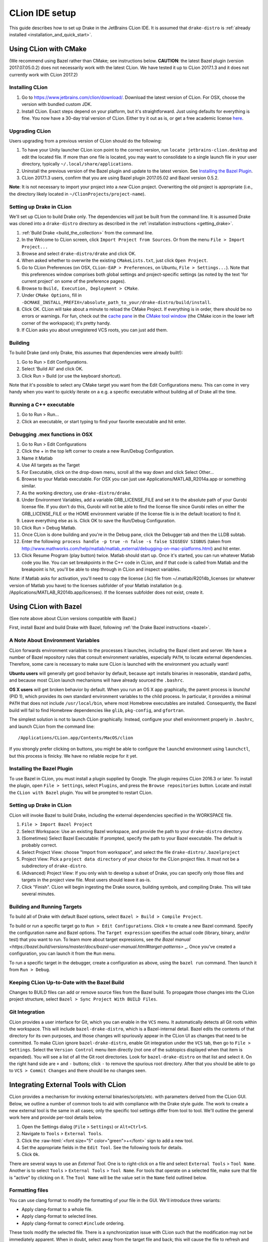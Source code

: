***************
CLion IDE setup
***************

This guide describes how to set up Drake in the JetBrains CLion IDE.
It is assumed that ``drake-distro`` is
:ref:`already installed <installation_and_quick_start>`.

Using CLion with CMake
======================

(We recommend using Bazel rather than CMake; see instructions below.
**CAUTION**: the latest Bazel plugin (version 2017.07.05.0.2) does not
necessarily work with the latest CLion. We have tested it up to CLion 2017.1.3
and it does not currently work with CLion 2017.2)

Installing CLion
----------------

1. Go to https://www.jetbrains.com/clion/download/. Download the latest version
   of CLion. For OSX, choose the version with bundled custom JDK.
2. Install CLion. Exact steps depend on your platform, but it's
   straightforward. Just using defaults for everything is fine. You now have a
   30-day trial version of CLion. Either try it out as is, or get a free
   academic license `here <https://www.jetbrains.com/shop/eform/students>`_.

Upgrading CLion
---------------

Users upgrading from a previous version of CLion should do the following:

1. To have your Unity launcher CLion icon point to the correct version,
   run ``locate jetbrains-clion.desktop`` and edit the located file. If more
   than one file is located, you may want to consolidate to a single launch file
   in your user directory, typically ``~/.local/share/applications``.
2. Uninstall the previous version of the Bazel plugin and update to the latest
   version. See `Installing the Bazel Plugin`_.
3. CLion 2017.1.3 users, confirm that you are using Bazel plugin 2017.05.02
   and Bazel version 0.5.2.

**Note**: It is not necessary to import your project into a *new* CLion project.
Overwriting the old project is appropriate (i.e., the directory likely located
in ``~/ClionProjects/project-name``).

Setting up Drake in CLion
-------------------------

We'll set up CLion to build Drake only. The dependencies will just be built
from the command line. It is assumed Drake was cloned into a ``drake-distro``
directory as described in the :ref:`installation instructions <getting_drake>`.

1. :ref:`Build Drake <build_the_collection>` from the command line.
2. In the Welcome to CLion screen, click ``Import Project from Sources``. Or
   from the menu ``File > Import Project...``
3. Browse and select ``drake-distro/drake`` and click OK.
4. When asked whether to overwrite the existing ``CMakeLists.txt``, just click
   ``Open Project``.
5. Go to CLion Preferences (on OSX, ``CLion-EAP > Preferences``, on Ubuntu,
   ``File > Settings...``). Note that this preferences window comprises both
   global settings and project-specific settings (as noted by the text 'for
   current project' on some of the preference pages).
6. Browse to ``Build, Execution, Deployment > CMake``.
7. Under ``CMake Options``, fill in
   ``-DCMAKE_INSTALL_PREFIX=/absolute_path_to_your/drake-distro/build/install``.
8. Click OK. CLion will take about a minute to reload the CMake Project. If
   everything is in order, there should be no errors or warnings. For fun,
   check out the `cache pane
   <https://www.jetbrains.com/help/clion/2016.1/cmake-cache.html>`_ in the
   `CMake tool window
   <https://www.jetbrains.com/help/clion/2016.1/cmake.html>`_ (the CMake icon
   in the lower left corner of the workspace); it's pretty handy.
9. If CLion asks you about unregistered VCS roots, you can just add them.

Building
--------

To build Drake (and only Drake, this assumes that dependencies were already
built!):

1. Go to Run > Edit Configurations.
2. Select 'Build All' and click OK.
3. Click Run > Build (or use the keyboard shortcut).

Note that it's possible to select any CMake target you want from the Edit
Configurations menu. This can come in very handy when you want to quickly
iterate on a e.g. a specific executable without building all of Drake all the
time.

Running a C++ executable
------------------------
1. Go to Run > Run...
2. Click an executable, or start typing to find your favorite executable and hit
   enter.

Debugging .mex functions in OSX
-------------------------------

1. Go to Run > Edit Configurations
2. Click the + in the top left corner to create a new Run/Debug Configuration.
3. Name it Matlab
4. Use All targets as the Target
5. For Executable, click on the drop-down menu, scroll all the way down and
   click Select Other...
6. Browse to your Matlab executable. For OSX you can just use
   Applications/MATLAB_R2014a.app or something similar.
7. As the working directory, use ``drake-distro/drake``.
8. Under Environment Variables, add a variable GRB_LICENSE_FILE and set it to
   the absolute path of your Gurobi license file. If you don't do this, Gurobi
   will not be able to find the license file since Gurobi relies on either the
   GRB_LICENSE_FILE or the HOME environment variable (if the license file is in
   the default location) to find it.
9. Leave everything else as is. Click OK to save the Run/Debug Configuration.
10. Click Run > Debug Matlab.
11. Once CLion is done building and you're in the Debug pane, click the
    Debugger tab and then the LLDB subtab.
12. Enter the following: ``process handle -p true -n false -s false SIGSEGV
    SIGBUS`` (taken from
    http://www.mathworks.com/help/matlab/matlab_external/debugging-on-mac-platforms.html)
    and hit enter.
13. Click Resume Program (play button) twice. Matlab should start up. Once it's
    started, you can run whatever Matlab code you like. You can set breakpoints
    in the C++ code in CLion, and if that code is called from Matlab and the
    breakpoint is hit, you'll be able to step through in CLion and inspect
    variables.

Note: if Matlab asks for activation, you'll need to copy the license (.lic)
file from ~/.matlab/R2014b_licenses (or whatever version of Matlab you have) to
the licenses subfolder of your Matlab installation
(e.g. /Applications/MATLAB_R2014b.app/licenses). If the licenses subfolder does
not exist, create it.

Using CLion with Bazel
======================

(See note above about CLion versions compatible with Bazel.)

First, install Bazel and build Drake with Bazel, following
:ref:`the Drake Bazel instructions <bazel>`.

A Note About Environment Variables
----------------------------------
CLion forwards environment variables to the processes it launches, including
the Bazel client and server. We have a number of Bazel repository rules that
consult environment variables, especially ``PATH``, to locate external
dependencies. Therefore, some care is necessary to make sure CLion is launched
with the environment you actually want!

**Ubuntu users** will generally get good behavior by default, because ``apt``
installs binaries in reasonable, standard paths, and because most CLion launch
mechanisms will have already sourced the ``.bashrc``.

**OS X users** will get broken behavior by default.  When you run an OS X app
graphically, the parent process is `launchd` (PID 1), which provides its own
standard environment variables to the child process.  In particular, it provides
a minimal ``PATH`` that does not include ``/usr/local/bin``, where most Homebrew
executables are installed.  Consequently, the Bazel build will fail to find
Homebrew dependencies like ``glib``, ``pkg-config``, and ``gfortran``.

The simplest solution is not to launch CLion graphically. Instead, configure
your shell environment properly in ``.bashrc``, and launch CLion from the
command line::

  /Applications/CLion.app/Contents/MacOS/clion

If you strongly prefer clicking on buttons, you might be able to configure the
``launchd`` environment using ``launchctl``, but this process is finicky. We
have no reliable recipe for it yet.

Installing the Bazel Plugin
---------------------------

To use Bazel in CLion, you must install a plugin supplied by Google. The plugin
requires CLion 2016.3 or later.  To install the plugin, open
``File > Settings``, select ``Plugins``, and press the ``Browse repositories``
button.  Locate and install the ``CLion with Bazel`` plugin. You will be
prompted to restart CLion.

Setting up Drake in CLion
-------------------------
CLion will invoke Bazel to build Drake, including the external dependencies
specified in the WORKSPACE file.

1. ``File > Import Bazel Project``
2. Select Workspace: Use an existing Bazel workspace, and provide the path to
   your ``drake-distro`` directory.
3. (Sometimes) Select Bazel Executable: If prompted, specify the path to your
   Bazel executable. The default is probably correct.
4. Select Project View: choose "Import from workspace", and
   select the file ``drake-distro/.bazelproject``
5. Project View: Pick a ``project data directory`` of your choice for the
   CLion project files. It must not be a subdirectory of ``drake-distro``.
6. (Advanced) Project View: If you only wish to develop a subset of Drake,
   you can specify only those files and targets in the project view file.
   Most users should leave it as-is.
7. Click "Finish".  CLion will begin ingesting the Drake source, building
   symbols, and compiling Drake. This will take several minutes.

Building and Running Targets
----------------------------

To build all of Drake with default Bazel options, select
``Bazel > Build > Compile Project``.

To build or run a specific target go to ``Run > Edit Configurations``. Click
``+`` to create a new Bazel command.  Specify the configuration name and Bazel
options. The ``Target expression`` specifies the actual code (library, binary,
and/or test) that you want to run. To learn more about target expressions, see
`the Bazel manual
<https://bazel.build/versions/master/docs/bazel-user-manual.html#target-patterns>`
_. Once you've created a configuration, you can launch it from the ``Run`` menu.

To run a specific target in the debugger, create a configuration as above,
using the ``bazel run`` command. Then launch it from ``Run > Debug``.

Keeping CLion Up-to-Date with the Bazel Build
---------------------------------------------

Changes to BUILD files can add or remove source files from the Bazel build.
To propagate those changes into the CLion project structure, select
``Bazel > Sync Project With BUILD Files``.

Git Integration
---------------

CLion provides a user interface for Git, which you can enable in the ``VCS``
menu.  It automatically detects all Git roots within the workspace. This will
include ``bazel-drake-distro``, which is a Bazel-internal detail. Bazel edits
the contents of that directory for its own purposes, and those changes will
spuriously appear in the CLion UI as changes that need to be committed. To make
CLion ignore ``bazel-drake-distro``, enable Git integration under the ``VCS``
tab, then go to ``File > Settings``. Select the ``Version Control`` menu item
directly (not one of the subtopics displayed when that item is expanded). You
will see a list of all the Git root directories. Look for ``bazel-drake-distro``
on that list and select it. On the right hand side are ``+`` and ``-`` buttons;
click ``-`` to remove the spurious root directory. After that you should be
able to go to ``VCS > Commit Changes`` and there should be no changes seen.

Integrating External Tools with CLion
=====================================

.. role:: raw-html(raw)
   :format: html

CLion provides a mechanism for invoking external binaries/scripts/etc. with
parameters derived from the CLion GUI. Below, we outline a number of common
tools to aid with compliance with the Drake style guide. The work to create
a new external tool is the same in all cases; only the specific tool settings
differ from tool to tool. We'll outline the general work here and provide
per-tool details below.

1. Open the Settings dialog (``File`` > ``Settings``) or ``Alt+Ctrl+S``.
2. Navigate to ``Tools`` > ``External Tools``.
3. Click the :raw-html:`<font size="5" color="green">+</font>` sign to add a new
   tool.
4. Set the appropriate fields in the ``Edit Tool``. See the following tools for
   details.
5. Click ``Ok``.

There are several ways to use an *External Tool*. One is to right-click on a
file and select ``External Tools`` > ``Tool Name``. Another is to select
``Tools`` > ``External Tools`` > ``Tool Name``. For tools that operate on a
selected file, make sure that file is "active" by clicking on it. The
``Tool Name`` will be the value set in the ``Name`` field outlined below.

.. _integrating_format_tools_with_clion:

Formatting files
----------------

You can use clang format to modify the formatting of your file in the GUI. We'll
introduce three variants:

- Apply clang-format to a whole file.
- Apply clang-format to selected lines.
- Apply clang-format to correct ``#include`` ordering.

These tools modify the selected file. There is a synchronization issue with
CLion such that the modification may not be immediately apparent. When in doubt,
select away from the target file and back; this will cause the file to refresh
and you can confirm that the file has been modified as expected.

First, make sure you have installed ``clang-format``
(see :doc:`code_style_tools`).

Clang format selected file
^^^^^^^^^^^^^^^^^^^^^^^^^^

Open the ``Edit Tool`` for external tools as outlined above and enter the
following values for the fields:

  :Name: ``Clang Format Full File``
  :Description: ``Apply clang-format to the active file``
  :Program: ``clang-format``
  :Parameters: ``-i $FileName$``
  :Working directory: ``$FileDir$``

Leave the checkbox options in their default state.

Clang format selected lines
^^^^^^^^^^^^^^^^^^^^^^^^^^^

Open the ``Edit Tool`` for external tools as outlined above and enter the
following values for the fields:

  :Name: ``Clang Format Selected Lines``
  :Description: ``Apply clang-format to the selected lines``
  :Program: ``clang-format``
  :Parameters: ``-lines $SelectionStartLine$:$SelectionEndLine$ -i $FileName$``
  :Working directory: ``$FileDir$``

Leave the checkbox options in their default state.

Correct #include ordering
^^^^^^^^^^^^^^^^^^^^^^^^^

Open the ``Edit Tool`` for external tools as outlined above and enter the
following values for the fields:

  :Name: ``Clang Format Include Ordering``
  :Description: ``Runs the clang format for correcting includes on the current
                  file``
  :Program: ``bazel``
  :Parameters: ``run //drake/tools:clang-format-includes -- $FilePath$``
  :Working directory: ``$Projectpath$``

Leave the checkbox options in their default state.

.. _integrating_lint_tools_with_clion:

"Linting" files
---------------

"Linting" refers to using tools to find aspects of code which don't conform
to specified coding practices. You can apply Drake's linting tools in CLion to
find such issues. We'll define two tools:

- General linting (via cpplint) which captures most of the Drake style guide.
- Drake extended linting which captures aspects of the Drake style guide _not_
  captured by the general linting tool. This includes detecting out-of-order
  ``#include`` directives.

These tools produce reports. In some cases, the reports can be automatically
converted into clickable links so that you can click on a messsage and be taken
to the file and line indicated in the message. The configuration instructions
include the details of how to configure these clickable links.

You can also set the general coding style for CLion through the following steps

1. Go to ``File`` > ``Settings`` > ``Editor`` > ``Code Style``
2. On the right panel, Go to ``Default Options`` > ``Right margin (columns)``:
   Set it to 80
3. Go to ``File`` > ``Settings`` > ``Editor`` > ``Code Style`` > ``C/C++``
4. On the right panel, choose ``Set from`` > ``Predefined Style`` > ``Google``

Lint selected file for google style guide
^^^^^^^^^^^^^^^^^^^^^^^^^^^^^^^^^^^^^^^^^

Open the ``Edit Tool`` for external tools as outlined above and enter the
following values for the fields:

  :Name: ``Cpplint File``
  :Description: ``Apply cpplint to the current file``
  :Program: ``bazel``
  :Parameters: ``run @google_styleguide//:cpplint -- --output=eclipse
                 $FilePath$``
  :Working directory: ``$Projectpath$``

To configure the clickable links:

1. Click the ``Output Filters...`` button.
2. Click the :raw-html:`<font size="5" color="green">+</font>` sign to add a
   filter.
3. Add the following values in the following fields (and click "OK):

  :Name: ``Extract Links``
  :Description: ``Convert file/line references into clickable links.``
  :Regular expression to match output: ``$FILE_PATH$:$LINE$``

4. Click ``OK`` on the ``Edit filter`` dialog.
5. Click ``OK`` on the ``Output Filters`` dialog.

Lint selected file for Drake style addenda
^^^^^^^^^^^^^^^^^^^^^^^^^^^^^^^^^^^^^^^^^^

This tool is a supplement to the google style cpplint. It tests for additional
style requirements which are otherwise missed by the general tool. The primary
reason to run this is to confirm that the order of the ``#include`` statements
is correct.

Open the ``Edit Tool`` for external tools as outlined above and enter the
following values for the fields:

  :Name: ``Drake Lint File``
  :Description: ``Apply drake lint to the current file``
  :Program: ``bazel``
  :Parameters: ``run //tools/lint:drakelint -- $FilePath$``
  :Working directory: ``$Projectpath$``

In the event of finding a lint problem (e.g., out-of-order include files), the
CLion output will contain a *single* clickable link. This link is only the
*first* error encountered in the include section; there may be more. The link
merely provides a hint to the developer to see the problem area. Rather than
fixing by hand, we strongly recommend executing the ``Clang Format Include
Ordering`` external tool on the file.

Alternative linting configuration
^^^^^^^^^^^^^^^^^^^^^^^^^^^^^^^^^

The linting tools have been configured to use the bazel system. The advantage in
doing so is that it guarantees that the tools are built prior to being used.
However, bazel only allows one instance of bazel to run at a time. For example,
if building Drake in a command-line window, it would be impossible to lint files
at the same time.

The work around is to change the configurations to execute the binaries
directly. This approach generally works but will fail if the corresponding bazel
targets have not been built. The tools would need to be built prior to
execution.

With this warning in place, you can make the following modifications to the
linting tools to be able to lint and compile simultaneously.

Google style guide linting
""""""""""""""""""""""""""

Change the following fields in the instructions given above:

  :Program: ``bazel-bin/external/google_styleguide/cpplint_binary``
  :Parameters: ``--output=eclipse $FilePath$``

Building the google styleguide lint tool:

``bazel build @google_styleguide//:cpplint``

Drake style addenda
"""""""""""""""""""

Change the following fields in the instructions given above:

  :Program: ``/bazel-bin/tools/lint/drakelint``
  :Parameters: ``$FilePath$``

Building the drake addenda lint tool:

``bazel build //tools/lint:drakelint``
